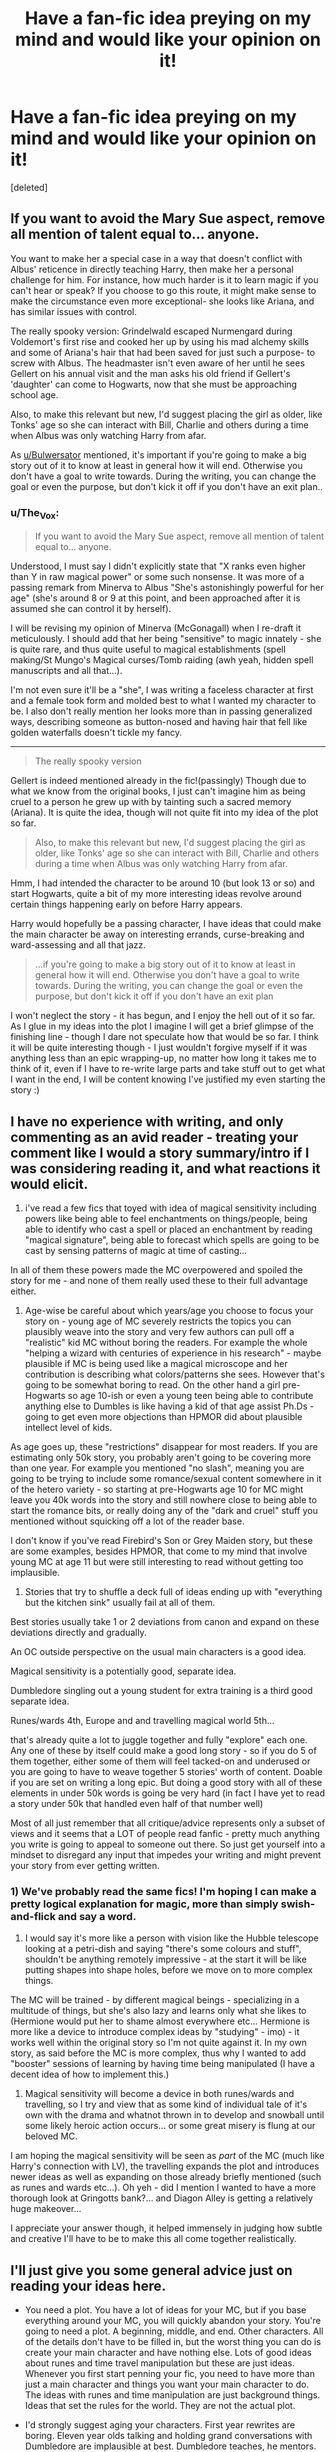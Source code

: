 #+TITLE: Have a fan-fic idea preying on my mind and would like your opinion on it!

* Have a fan-fic idea preying on my mind and would like your opinion on it!
:PROPERTIES:
:Score: 4
:DateUnix: 1401920372.0
:DateShort: 2014-Jun-05
:FlairText: Request
:END:
[deleted]


** If you want to avoid the Mary Sue aspect, remove all mention of talent equal to... anyone.

You want to make her a special case in a way that doesn't conflict with Albus' reticence in directly teaching Harry, then make her a personal challenge for him. For instance, how much harder is it to learn magic if you can't hear or speak? If you choose to go this route, it might make sense to make the circumstance even more exceptional- she looks like Ariana, and has similar issues with control.

The really spooky version: Grindelwald escaped Nurmengard during Voldemort's first rise and cooked her up by using his mad alchemy skills and some of Ariana's hair that had been saved for just such a purpose- to screw with Albus. The headmaster isn't even aware of her until he sees Gellert on his annual visit and the man asks his old friend if Gellert's 'daughter' can come to Hogwarts, now that she must be approaching school age.

Also, to make this relevant but new, I'd suggest placing the girl as older, like Tonks' age so she can interact with Bill, Charlie and others during a time when Albus was only watching Harry from afar.

As [[/u/Bulwersator][u/Bulwersator]] mentioned, it's important if you're going to make a big story out of it to know at least in general how it will end. Otherwise you don't have a goal to write towards. During the writing, you can change the goal or even the purpose, but don't kick it off if you don't have an exit plan..
:PROPERTIES:
:Author: wordhammer
:Score: 5
:DateUnix: 1401944343.0
:DateShort: 2014-Jun-05
:END:

*** u/The_Vox:
#+begin_quote
  If you want to avoid the Mary Sue aspect, remove all mention of talent equal to... anyone.
#+end_quote

Understood, I must say I didn't explicitly state that "X ranks even higher than Y in raw magical power" or some such nonsense. It was more of a passing remark from Minerva to Albus "She's astonishingly powerful for her age" (she's around 8 or 9 at this point, and been approached after it is assumed she can control it by herself).

I will be revising my opinion of Minerva (McGonagall) when I re-draft it meticulously. I should add that her being "sensitive" to magic innately - she is quite rare, and thus quite useful to magical establishments (spell making/St Mungo's Magical curses/Tomb raiding (awh yeah, hidden spell manuscripts and all that...).

I'm not even sure it'll be a "she", I was writing a faceless character at first and a female took form and molded best to what I wanted my character to be. I also don't really mention her looks more than in passing generalized ways, describing someone as button-nosed and having hair that fell like golden waterfalls doesn't tickle my fancy.

--------------

#+begin_quote
  The really spooky version
#+end_quote

Gellert is indeed mentioned already in the fic!(passingly) Though due to what we know from the original books, I just can't imagine him as being cruel to a person he grew up with by tainting such a sacred memory (Ariana). It is quite the idea, though will not quite fit into my idea of the plot so far.

#+begin_quote
  Also, to make this relevant but new, I'd suggest placing the girl as older, like Tonks' age so she can interact with Bill, Charlie and others during a time when Albus was only watching Harry from afar.
#+end_quote

Hmm, I had intended the character to be around 10 (but look 13 or so) and start Hogwarts, quite a bit of my more interesting ideas revolve around certain things happening early on before Harry appears.

Harry would hopefully be a passing character, I have ideas that could make the main character be away on interesting errands, curse-breaking and ward-assessing and all that jazz.

#+begin_quote
  ...if you're going to make a big story out of it to know at least in general how it will end. Otherwise you don't have a goal to write towards. During the writing, you can change the goal or even the purpose, but don't kick it off if you don't have an exit plan
#+end_quote

I won't neglect the story - it has begun, and I enjoy the hell out of it so far. As I glue in my ideas into the plot I imagine I will get a brief glimpse of the finishing line - though I dare not speculate how that would be so far. I think it will be quite interesting though - I just wouldn't forgive myself if it was anything less than an epic wrapping-up, no matter how long it takes me to think of it, even if I have to re-write large parts and take stuff out to get what I want in the end, I will be content knowing I've justified my even starting the story :)
:PROPERTIES:
:Author: The_Vox
:Score: 1
:DateUnix: 1401983101.0
:DateShort: 2014-Jun-05
:END:


** I have no experience with writing, and only commenting as an avid reader - treating your comment like I would a story summary/intro if I was considering reading it, and what reactions it would elicit.

1) i've read a few fics that toyed with idea of magical sensitivity including powers like being able to feel enchantments on things/people, being able to identify who cast a spell or placed an enchantment by reading "magical signature", being able to forecast which spells are going to be cast by sensing patterns of magic at time of casting...

In all of them these powers made the MC overpowered and spoiled the story for me - and none of them really used these to their full advantage either.

2) Age-wise be careful about which years/age you choose to focus your story on - young age of MC severely restricts the topics you can plausibly weave into the story and very few authors can pull off a "realistic" kid MC without boring the readers. For example the whole "helping a wizard with centuries of experience in his research" - maybe plausible if MC is being used like a magical microscope and her contribution is describing what colors/patterns she sees. However that's going to be somewhat boring to read. On the other hand a girl pre-Hogwarts so age 10-ish or even a young teen being able to contribute anything else to Dumbles is like having a kid of that age assist Ph.Ds - going to get even more objections than HPMOR did about plausible intellect level of kids.

As age goes up, these "restrictions" disappear for most readers. If you are estimating only 50k story, you probably aren't going to be covering more than one year. For example you mentioned "no slash", meaning you are going to be trying to include some romance/sexual content somewhere in it of the hetero variety - so starting at pre-Hogwarts age 10 for MC might leave you 40k words into the story and still nowhere close to being able to start the romance bits, or really doing any of the "dark and cruel" stuff you mentioned without squicking off a lot of the reader base.

I don't know if you've read Firebird's Son or Grey Maiden story, but these are some examples, besides HPMOR, that come to my mind that involve young MC at age 11 but were still interesting to read without getting too implausible.

3) Stories that try to shuffle a deck full of ideas ending up with "everything but the kitchen sink" usually fail at all of them.

Best stories usually take 1 or 2 deviations from canon and expand on these deviations directly and gradually.

An OC outside perspective on the usual main characters is a good idea.

Magical sensitivity is a potentially good, separate idea.

Dumbledore singling out a young student for extra training is a third good separate idea.

Runes/wards 4th, Europe and and travelling magical world 5th...

that's already quite a lot to juggle together and fully "explore" each one. Any one of these by itself could make a good long story - so if you do 5 of them together, either some of them will feel tacked-on and underused or you are going to have to weave together 5 stories' worth of content. Doable if you are set on writing a long epic. But doing a good story with all of these elements in under 50k words is going be very hard (in fact I have yet to read a story under 50k that handled even half of that number well)

Most of all just remember that all critique/advice represents only a subset of views and it seems that a LOT of people read fanfic - pretty much anything you write is going to appeal to someone out there. So just get yourself into a mindset to disregard any input that impedes your writing and might prevent your story from ever getting written.
:PROPERTIES:
:Author: flupo42
:Score: 3
:DateUnix: 1401979775.0
:DateShort: 2014-Jun-05
:END:

*** 1) We've probably read the same fics! I'm hoping I can make a pretty logical explanation for magic, more than simply swish-and-flick and say a word.

2) I would say it's more like a person with vision like the Hubble telescope looking at a petri-dish and saying "there's some colours and stuff", shouldn't be anything remotely impressive - at the start it will be like putting shapes into shape holes, before we move on to more complex things.

The MC will be trained - by different magical beings - specializing in a multitude of things, but she's also lazy and learns only what she likes to (Hermione would put her to shame almost everywhere etc... Hermione is more like a device to introduce complex ideas by "studying" - imo) - it works well within the original story so I'm not quite against it. In my own story, as said before the MC is more complex, thus why I wanted to add "booster" sessions of learning by having time being manipulated (I have a decent idea of how to implement this.)

3) Magical sensitivity will become a device in both runes/wards and travelling, so I try and view that as some kind of individual tale of it's own with the drama and whatnot thrown in to develop and snowball until some likely heroic action occurs... or some great misery is flung at our beloved MC.

I am hoping the magical sensitivity will be seen as /part/ of the MC (much like Harry's connection with LV), the travelling expands the plot and introduces newer ideas as well as expanding on those already briefly mentioned (such as runes and wards etc...). Oh yeh - did I mention I wanted to have a more thorough look at Gringotts bank?... and Diagon Alley is getting a relatively huge makeover...

I appreciate your answer though, it helped immensely in judging how subtle and creative I'll have to be to make this all come together realistically.
:PROPERTIES:
:Author: The_Vox
:Score: 2
:DateUnix: 1401985871.0
:DateShort: 2014-Jun-05
:END:


** I'll just give you some general advice just on reading your ideas here.

- You need a plot. You have a lot of ideas for your MC, but if you base everything around your MC, you will quickly abandon your story. You're going to need a plot. A beginning, middle, and end. Other characters. All of the details don't have to be filled in, but the worst thing you can do is create your main character and have nothing else. Lots of good ideas about runes and time travel manipulation but these are just ideas. Whenever you first start penning your fic, you need to have more than just a main character and things you want your main character to do. The ideas with runes and time manipulation are just background things. Ideas that set the rules for the world. They are not the actual plot.

- I'd strongly suggest aging your characters. First year rewrites are boring. Eleven year olds talking and holding grand conversations with Dumbledore are implausible at best. Dumbledore teaches, he mentors. Your MC might have other ideas, but for the most part, your MC will listen and absorb.

- Just give it a shot. If this is your first fic, you're going to look back at it and hate yourself. You're never going to get better if you don't write. Ask for feedback, negative and positive. Ignore the trolls but don't mistake everyone as a troll. You can only get better
:PROPERTIES:
:Author: KwanLi
:Score: 3
:DateUnix: 1401985009.0
:DateShort: 2014-Jun-05
:END:

*** I have a pretty good idea of an ending - one that would amount to a wasteland scenario (complex factions coming to blows) - Beautiful phoenix's arise from ashes and all that tripe...

Even so - I have a multitude of lined paper at my disposal to creating charming plot-progression graphs.
:PROPERTIES:
:Author: The_Vox
:Score: 1
:DateUnix: 1401986319.0
:DateShort: 2014-Jun-05
:END:


** *Any tips or links that can help me become a better writer are greatly appreciated*
:PROPERTIES:
:Author: The_Vox
:Score: 2
:DateUnix: 1401922182.0
:DateShort: 2014-Jun-05
:END:

*** [deleted]
:PROPERTIES:
:Score: 4
:DateUnix: 1401942605.0
:DateShort: 2014-Jun-05
:END:

**** Many things will change. Many, many things indeed.
:PROPERTIES:
:Author: The_Vox
:Score: 2
:DateUnix: 1401986759.0
:DateShort: 2014-Jun-05
:END:

***** On the other hand your changes better make sense

For example I read this Female!Harry fic last year it started nice and stuff made sense (how she was treated by everyone etc.) but then when Harry reaches hogwarts she can't do magic because (i don't remember but I remember it not making sense) the author didn't explain how harry becoming a girl made him unable to use magic, then dumbledore teaches her occulmancy, and her eyes become like emeralds or some bullshit... i dropped it right there.
:PROPERTIES:
:Author: Notosk
:Score: 2
:DateUnix: 1402037579.0
:DateShort: 2014-Jun-06
:END:

****** Pahahahahaha

Gemstone descriptions for eyes are /so/ last year.

I don't want to lavish my main character (MC) with descriptions, I'm hoping a vague description will be enough to fuel the reader into creating their own image.

Even now I thought of three ways that he could lose his magic via dick-girl transformation.

1) Male!Harry used his entire magical core to change gender permanently.

2) Male!Harry was naturally weak in magic, and women are less magically powerful (for some reason), thus "she" loses the dregs of magic "he" had in him.

3) His ability to control his magic was destroyed the moment he started thinking of himself a girl, with "him" not being "him" anymore etc...

My story is not even really a Harry Potter story, it's more of a brief look into Harry Potter, and perhaps some interference throughout, though should mostly be a stand-alone, independent of the main story-line.
:PROPERTIES:
:Author: The_Vox
:Score: 1
:DateUnix: 1402038305.0
:DateShort: 2014-Jun-06
:END:


*** [deleted]
:PROPERTIES:
:Score: 2
:DateUnix: 1401942833.0
:DateShort: 2014-Jun-05
:END:

**** It won't be abandoned.

I wouldn't have created this thread had I not had some measure of ... confidence - in my ability to finish it.

Funnily enough it started out in the another story I had in my head - where the main character is just in awe of the magical world - and it would end with platform 9.75 ... but it got kinda out of hand, so that main idea snowballed into a massive collective of ideas that I thought would work quite well together.
:PROPERTIES:
:Author: The_Vox
:Score: 2
:DateUnix: 1401983342.0
:DateShort: 2014-Jun-05
:END:


** [deleted]
:PROPERTIES:
:Score: 2
:DateUnix: 1401942264.0
:DateShort: 2014-Jun-05
:END:

*** My first idea of this meeting was to do with preparing defenses for the Philosophers Stone, which will not be as in the original timeline (really, flying keys?)

Quirrel will be quite interesting, though to my dismay I don't think he should become a genius - merely a semi-capable stuttering mess - with ulterior motives obviously...

How the main character finds the two elder wizards is quite one of my better ideas for the story, I don't know how Flamel will fit into the story, I don't think I want him to be more than a very intelligent, intensely private man (he's just too interesting as a character to avoid completely).

I'm focusing more on Dumbledore the man, and the genius wizard. I will expand on why he is "the only one you-know-who" feared.
:PROPERTIES:
:Author: The_Vox
:Score: 2
:DateUnix: 1401983552.0
:DateShort: 2014-Jun-05
:END:


** [deleted]
:PROPERTIES:
:Score: 2
:DateUnix: 1401999848.0
:DateShort: 2014-Jun-06
:END:

*** I have three ideas as how to start it; Very dark, dark, and somewhat light. The age of the MC I thought would best create sympathy for the character, there are a few ideas with time manipulation that would age her beyond her years. I have only a few ideas for relationships, and they are mostly ...tragic - a device to destroy young naivete also.

#+begin_quote
  I would have difficulty believing in an 11 year old developing new magics without you portraying her as a super genius.
#+end_quote

As do I!

Which is why she will have a remarkable amount of experience, and spend a lot less time in Hogwarts. She'll be pretty intelligent, and have a huge interest in warding and protecting people - due to one of my more friendly plot twists...

There is also an idea floating around for speeding her aging by a few years - it fits well with what I had planned to happen in the story.

In addition to that... it's like imagining a snooker player who can see the required trajectory of the ball before he takes a shot... or something, all she needs to know is what the things she sees means, then the hardest part is building a foundation of knowledge about it all.

#+begin_quote
  As a reader, the primary reason why I will stop reading a fic midway is when characters seem implausible for their age.
#+end_quote

I won't have it online until I'm confident with it, and have had a couple people I know read it.

Even as I write this I have many tabs open that I'm learning from to make my own portrayal of the child appear more authentic and natural. I imagine it will take three to four revisions until I'm satisfied. I don't begin the first major and complete revision until I have around 40,000 words (at 10,000 now). If I really enjoy it and think it's a charming story by then, then I might just make it a shorter story and not include other stuff. If not I'll continue as scheduled :)

#+begin_quote
  Another issue that could arise is the relationship with Dumbledore and how that affects the other interactions with characters. I can't really see justifying a a very personal relationship between the two and Dumbledore showing such interest in her if she isn't some kind of prodigy, but then it can difficult for her have 'normal' interactions with other students and such.
#+end_quote

Instead of a "prodigy" or "gifted", a more appropriate term would be "freak of nature", something massively rare. Thus Dumbledore is curious, and will help her moderately - they will develop a bond like teacher / student. Normal interactions with other students will be minimal in my opinion. I hope she turns out normal in the end, as the story seems to write itself despite my nudging.
:PROPERTIES:
:Author: The_Vox
:Score: 1
:DateUnix: 1402035867.0
:DateShort: 2014-Jun-06
:END:

